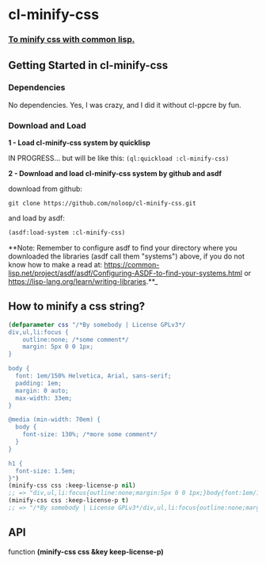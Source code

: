 * cl-minify-css

*** _To minify css with common lisp._

** Getting Started in cl-minify-css

*** Dependencies

No dependencies. Yes, I was crazy, and I did it without cl-ppcre by fun.

*** Download and Load

**1 - Load cl-minify-css system by quicklisp**

IN PROGRESS... but will be like this: ~(ql:quickload :cl-minify-css)~

**2 - Download and load cl-minify-css system by github and asdf**

download from github:

#+BEGIN_SRC
git clone https://github.com/noloop/cl-minify-css.git
#+END_SRC

and load by asdf:

#+BEGIN_SRC lisp 
(asdf:load-system :cl-minify-css)
#+END_SRC

**Note: Remember to configure asdf to find your directory where you downloaded the libraries (asdf call them "systems") above, if you do not know how to make a read at: https://common-lisp.net/project/asdf/asdf/Configuring-ASDF-to-find-your-systems.html or https://lisp-lang.org/learn/writing-libraries.**_

** How to minify a css string?

#+BEGIN_SRC lisp 
(defparameter css "/*By somebody | License GPLv3*/
div,ul,li:focus {
    outline:none; /*some comment*/
    margin: 5px 0 0 1px;
}

body {
  font: 1em/150% Helvetica, Arial, sans-serif;
  padding: 1em;
  margin: 0 auto; 
  max-width: 33em;
}

@media (min-width: 70em) {
  body {
    font-size: 130%; /*more some comment*/
  }
}

h1 {
  font-size: 1.5em;
}")
(minify-css css :keep-license-p nil)
;; => "div,ul,li:focus{outline:none;margin:5px 0 0 1px;}body{font:1em/150% Helvetica, Arial, sans-serif;padding:1em;margin:0 auto;max-width:33em;}@media (min-width:70em){body{font-size:130%;}}h1{font-size:1.5em;}"
(minify-css css :keep-license-p t)
;; => "/*By somebody | License GPLv3*/div,ul,li:focus{outline:none;margin:5px 0 0 1px;}body{font:1em/150% Helvetica, Arial, sans-serif;padding:1em;margin:0 auto;max-width:33em;}@media (min-width:70em){body{font-size:130%;}}h1{font-size:1.5em;}"
#+END_SRC

** API

function **(minify-css css &key keep-license-p)**

